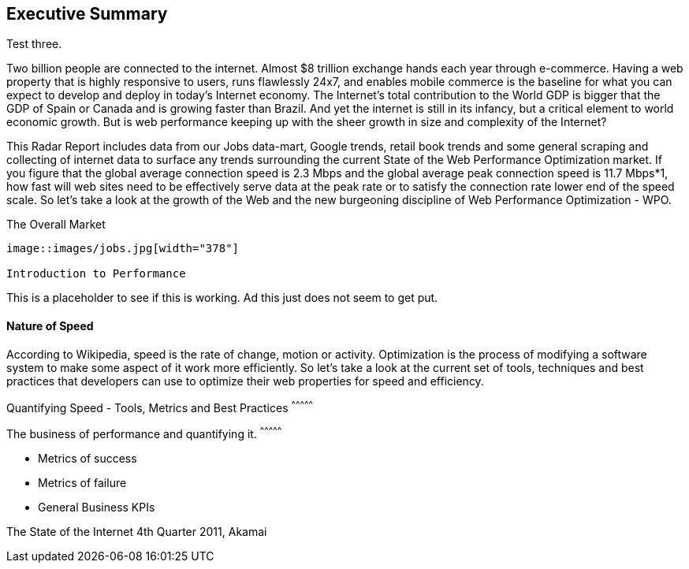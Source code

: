 
Executive Summary
-----------------

Test three.

Two billion people are connected to the internet.  Almost $8 trillion exchange hands each year through e-commerce. Having a web property that is highly responsive to users, runs flawlessly 24x7, and enables mobile commerce is the baseline for what you can expect to develop and deploy in today's Internet economy.  The Internet's total contribution to the World GDP is bigger that the GDP of Spain or Canada and is growing faster than Brazil.  And yet the internet is still in its infancy, but a critical element to world economic growth. But is web performance keeping up with the sheer growth in size and complexity of the Internet? 

This Radar Report includes data from our Jobs data-mart, Google trends, retail book trends and some general scraping and collecting of internet data to surface any trends surrounding the current State of the Web Performance Optimization market. If you figure that the global average connection speed is 2.3 Mbps and the global average peak connection speed is 11.7 Mbps*1, how fast will web sites need to be effectively serve data at the peak rate or to satisfy the connection rate lower end of the speed scale.  So let's take a look at the growth of the Web and the new burgeoning discipline of Web Performance Optimization - WPO.

The Overall Market
---------------------

image::images/jobs.jpg[width="378"]

Introduction to Performance
---------------------

This is a placeholder to see if this is working. Ad this just does not seem to get put.

Nature of Speed
^^^^^^^^^^^^^^^

According to Wikipedia, speed is the rate of change, motion or activity. Optimization is the process of modifying a software system to make some aspect of it work more efficiently.  So let's take a look at the current set of tools, techniques and best practices that developers can use to optimize their web properties for speed and efficiency.  

Quantifying Speed - Tools, Metrics and Best Practices
^^^^^^^^^^^^^^^


The business of performance and quantifying it.
^^^^^^^^^^^^^^^

* Metrics of success
* Metrics of failure
* General Business KPIs


The State of the Internet 4th Quarter 2011, Akamai